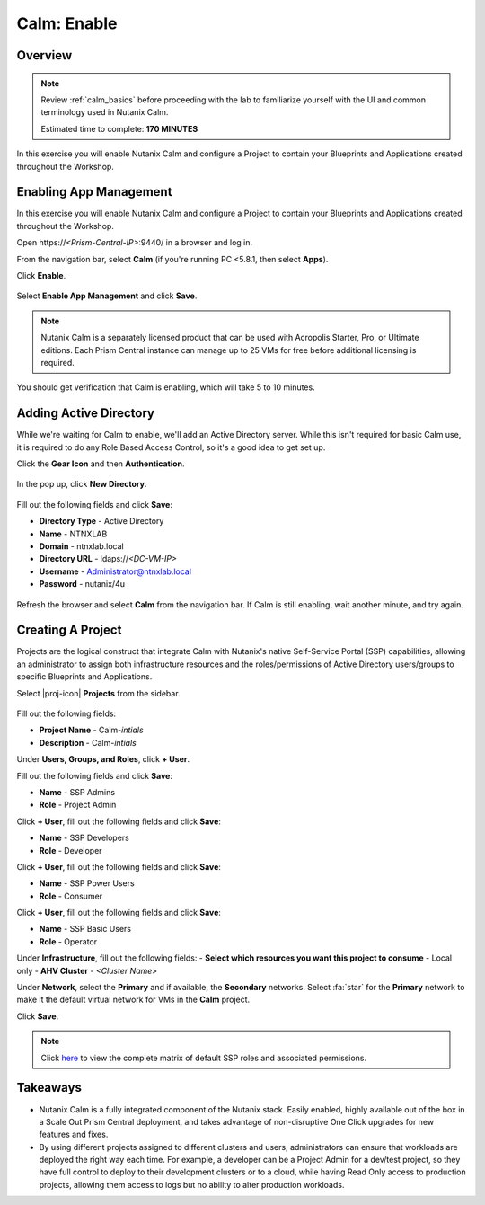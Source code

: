 .. _calm_enable:

------------
Calm: Enable
------------

Overview
++++++++

.. note::

  Review :ref:`calm_basics` before proceeding with the lab to familiarize yourself with the UI and common terminology used in Nutanix Calm.

  Estimated time to complete: **170 MINUTES**

In this exercise you will enable Nutanix Calm and configure a Project to contain your Blueprints and Applications created throughout the Workshop.

Enabling App Management
+++++++++++++++++++++++

In this exercise you will enable Nutanix Calm and configure a Project to contain your Blueprints and Applications created throughout the Workshop.

Open \https://*<Prism-Central-IP>*:9440/ in a browser and log in.

From the navigation bar, select **Calm** (if you're running PC <5.8.1, then select **Apps**).

Click **Enable**.

.. figure:: images/581enable1.png

Select **Enable App Management** and click **Save**.

.. note:: Nutanix Calm is a separately licensed product that can be used with Acropolis Starter, Pro, or Ultimate editions. Each Prism Central instance can manage up to 25 VMs for free before additional licensing is required.

.. figure:: images/581enable2.png

You should get verification that Calm is enabling, which will take 5 to 10 minutes.

.. figure:: images/581enable3.png

Adding Active Directory
+++++++++++++++++++++++

While we're waiting for Calm to enable, we'll add an Active Directory server.  While this isn't required for basic Calm use, it is required to do any Role Based Access Control, so it's a good idea to get set up.

Click the **Gear Icon** and then **Authentication**.

.. figure:: images/581enable4.png

In the pop up, click **New Directory**.

.. figure:: images/581enable5.png

Fill out the following fields and click **Save**:

- **Directory Type** - Active Directory
- **Name** - NTNXLAB
- **Domain** - ntnxlab.local
- **Directory URL** - ldaps://*<DC-VM-IP>*
- **Username** - Administrator@ntnxlab.local
- **Password** - nutanix/4u

.. figure:: images/581enable6.png

Refresh the browser and select **Calm** from the navigation bar.  If Calm is still enabling, wait another minute, and try again.

.. figure:: images/581enable7.png

Creating A Project
++++++++++++++++++

Projects are the logical construct that integrate Calm with Nutanix's native Self-Service Portal (SSP) capabilities, allowing an administrator to assign both infrastructure resources and the roles/permissions of Active Directory users/groups to specific Blueprints and Applications.

Select |proj-icon| **Projects** from the sidebar.

.. figure:: images/581enable8.png

Fill out the following fields:

- **Project Name** - Calm-*intials*
- **Description** - Calm-*intials*

Under **Users, Groups, and Roles**, click **+ User**.

Fill out the following fields and click **Save**:

- **Name** - SSP Admins
- **Role** - Project Admin

Click **+ User**, fill out the following fields and click **Save**:

- **Name** - SSP Developers
- **Role** - Developer

Click **+ User**, fill out the following fields and click **Save**:

- **Name** - SSP Power Users
- **Role** - Consumer

Click **+ User**, fill out the following fields and click **Save**:

- **Name** - SSP Basic Users
- **Role** - Operator

Under **Infrastructure**, fill out the following fields:
- **Select which resources you want this project to consume** - Local only
- **AHV Cluster** - *<Cluster Name>*

Under **Network**, select the **Primary** and if available, the **Secondary** networks. Select :fa:`star` for the **Primary** network to make it the default virtual network for VMs in the **Calm** project.

Click **Save**.

.. figure:: images/enable7.png

.. note::

  Click `here <https://portal.nutanix.com/#/page/docs/details?targetId=Nutanix-Calm-Admin-Operations-Guide-v56:nuc-roles-responsibility-matrix-c.html>`_ to view the complete matrix of default SSP roles and associated permissions.

Takeaways
+++++++++

- Nutanix Calm is a fully integrated component of the Nutanix stack. Easily enabled, highly available out of the box in a Scale Out Prism Central deployment, and takes advantage of non-disruptive One Click upgrades for new features and fixes.
- By using different projects assigned to different clusters and users, administrators can ensure that workloads are deployed the right way each time.  For example, a developer can be a Project Admin for a dev/test project, so they have full control to deploy to their development clusters or to a cloud, while having Read Only access to production projects, allowing them access to logs but no ability to alter production workloads.
